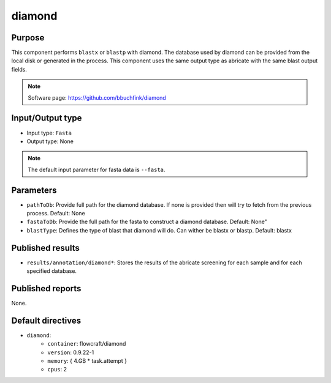 diamond
=======

Purpose
-------

This component performs ``blastx`` or ``blastp`` with diamond. The database
used by diamond can be provided from the local disk or generated in the process.
This component uses the same output type as abricate with the same blast output
fields.

.. note::
    Software page: https://github.com/bbuchfink/diamond


Input/Output type
-----------------

- Input type: ``Fasta``
- Output type: None

.. note::
    The default input parameter for fasta data is ``--fasta``.

Parameters
----------

- ``pathToDb``: Provide full path for the diamond database. If none is provided
  then will try to fetch from the previous process. Default: None

- ``fastaToDb``: Provide the full path for the fasta to construct a diamond
  database. Default: None"

- ``blastType``: Defines the type of blast that diamond will do. Can wither be
  blastx or blastp. Default: blastx

Published results
-----------------

- ``results/annotation/diamond*``: Stores the results of the abricate screening
  for each sample and for each specified database.

Published reports
-----------------

None.

Default directives
------------------

- ``diamond``:
    - ``container``: flowcraft/diamond
    - ``version``: 0.9.22-1
    - ``memory``: { 4.GB * task.attempt }
    - ``cpus``: 2